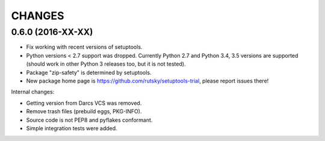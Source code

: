 CHANGES
=======

0.6.0 (2016-XX-XX)
------------------

- Fix working with recent versions of setuptools.

- Python versions < 2.7 support was dropped.
  Currently Python 2.7 and Python 3.4, 3.5 versions are supported
  (should work in other Python 3 releases too, but it is not tested).

- Package "zip-safety" is determined by setuptools.

- New package home page is https://github.com/rutsky/setuptools-trial,
  please report issues there!

Internal changes:

- Getting version from Darcs VCS was removed.

- Remove trash files (prebuild eggs, PKG-INFO).

- Source code is not PEP8 and pyflakes conformant.

- Simple integration tests were added.
